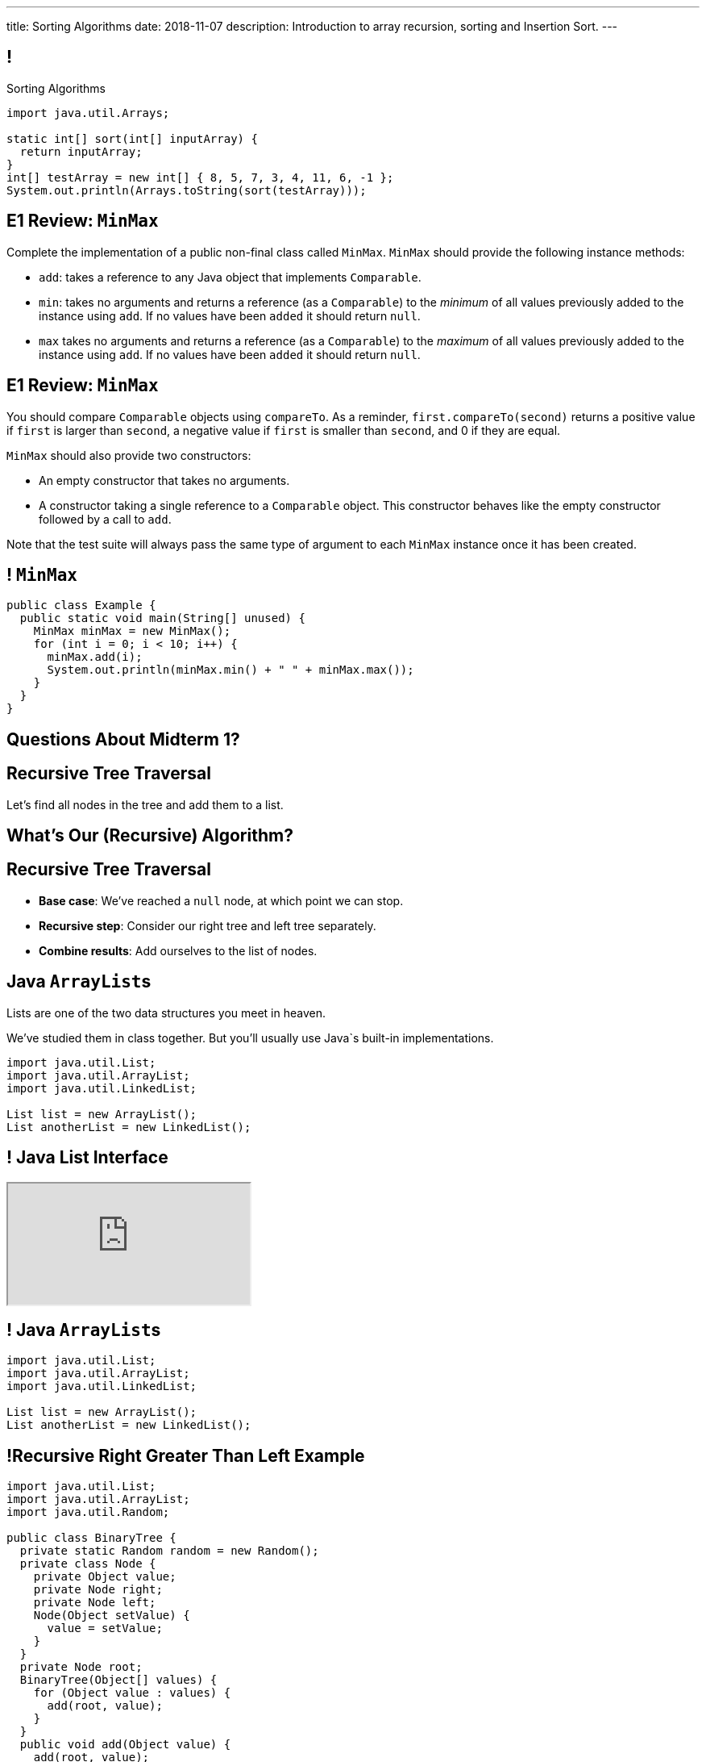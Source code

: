 ---
title: Sorting Algorithms
date: 2018-11-07
description:
  Introduction to array recursion, sorting and Insertion Sort.
---

[[vQhCNZPmhDkacsIkVENqhlvWmIoVZXYl]]
== !

[.janini]
--
++++
<div class="message">Sorting Algorithms</div>
++++
....
import java.util.Arrays;

static int[] sort(int[] inputArray) {
  return inputArray;
}
int[] testArray = new int[] { 8, 5, 7, 3, 4, 11, 6, -1 };
System.out.println(Arrays.toString(sort(testArray)));
....
--

[[tWmnKBMqfoRCsdWaBLdNQJQtenqSHetK]]
== E1 Review: `MinMax`

[.small]
--

Complete the implementation of a public non-final class called `MinMax`.
//
`MinMax` should provide the following instance methods:

//
* `add`: takes a reference to any Java object that implements `Comparable`.
//
* `min`: takes no arguments and returns a reference (as a `Comparable`) to the
_minimum_ of all values previously added to the instance using `add`.
//
If no values have been `added` it should return `null`.
//
* `max` takes no arguments and returns a reference (as a `Comparable`) to the
_maximum_ of all values previously added to the instance using `add`.
//
If no values have been `added` it should return `null`.

--

[[flasKzYifkXiwPKjhydUevfGzwteZiXy]]
== E1 Review: `MinMax`

[.small]
--

You should compare `Comparable` objects using `compareTo`.
//
As a reminder, `first.compareTo(second)` returns a positive value if `first` is
larger than `second`, a negative value if `first` is smaller than `second`, and
0 if they are equal.

`MinMax` should also provide two constructors:

* An empty constructor that takes no arguments.
//
* A constructor taking a single reference to a `Comparable` object.
//
This constructor behaves like the empty constructor followed by a call to `add`.

Note that the test suite will always pass the same type of argument to each
`MinMax` instance once it has been created.

--

[[qmdtanWnfRFowJCtmWhrdudXQueBpuRA]]
== ! `MinMax`

[.janini.compiler.smallest]
....
public class Example {
  public static void main(String[] unused) {
    MinMax minMax = new MinMax();
    for (int i = 0; i < 10; i++) {
      minMax.add(i);
      System.out.println(minMax.min() + " " + minMax.max());
    }
  }
}
....

[[foNaBjkOdfrcrnSTTHxQSnnqWOmSnnaF]]
[.oneword]
//
== Questions About Midterm 1?

[[pxteXKKdyCZGTrkOnzndCdGiiVhhiIWW]]
== Recursive Tree Traversal

[.lead]
//
Let's find all nodes in the tree and add them to a list.

[[AFRvWZfeQQeGdVMvXnMzPEVICMgonSdu]]
[.oneword]
//
== What's Our (Recursive) Algorithm?

[[WoTyiduwYKpDJQqjEQouvluMZvMMMVtx]]
== Recursive Tree Traversal

[.s]
//
* *Base case*: [.s]#We've reached a `null` node, at which point we can stop.#
//
* *Recursive step*: [.s]#Consider our right tree and left tree separately.#
//
* *Combine results*: [.s]#Add ourselves to the list of nodes.#

[[ngyjededPiWzJRbJEefcJndHYEAaanwn]]
== Java ``ArrayList``s

[.lead]
//
Lists are one of the two data structures you meet in heaven.

We've studied them in class together.
//
But you'll usually use Java`s built-in implementations.

[source,java]
----
import java.util.List;
import java.util.ArrayList;
import java.util.LinkedList;

List list = new ArrayList();
List anotherList = new LinkedList();
----

[[HYqlNDapesPenEQfkFhuOjHcdeaozZnd]]
== ! Java List Interface
++++
<div class="embed-responsive embed-responsive-4by3">
  <iframe class="full embed-responsive-item" src="https://docs.oracle.com/javase/10/docs/api/java/util/List.html"></iframe>
</div>
++++

[[PvTLWdfnSyZiVbCqNAoJVZumecHuRfTP]]
== ! Java ``ArrayList``s

[.janini]
....
import java.util.List;
import java.util.ArrayList;
import java.util.LinkedList;

List list = new ArrayList();
List anotherList = new LinkedList();
....

[[uVJpYoHLxekeOagIBhsAKNLEUXnddLlp]]
== !Recursive Right Greater Than Left Example

[.janini.compiler.smallest]
....
import java.util.List;
import java.util.ArrayList;
import java.util.Random;

public class BinaryTree {
  private static Random random = new Random();
  private class Node {
    private Object value;
    private Node right;
    private Node left;
    Node(Object setValue) {
      value = setValue;
    }
  }
  private Node root;
  BinaryTree(Object[] values) {
    for (Object value : values) {
      add(root, value);
    }
  }
  public void add(Object value) {
    add(root, value);
  }
  private void add(Node current, Object value) {
    if (current == null) {
      root = new Node(value);
    } else if (current.right == null) {
      current.right = new Node(value);
    } else if (current.left == null) {
      current.left = new Node(value);
    } else if (random.nextBoolean()) {
      add(current.right, value);
    } else {
      add(current.left, value);
    }
  }
  public String toString() {
    return toString(root);
  }
  private String toString(Node current) {
    if (current == null) {
      return "";
    }
    return "[" + current.value.toString() + "]" +
      toString(current.right) + toString(current.left);
  }
  public List allValues() {
  }
}

public class Example {
  public static void main(String[] unused) {
    BinaryTree binaryTree = new BinaryTree(new Integer[] { 1, 2, 3, 4 });
    System.out.println(binaryTree.allValues());
  }
}
....

[[dlFNBwsqXFAyyhoLtlAUEfOdFTVxCjtN]]
== Other Recursive Data Structures

[.lead]
//
Every sub(blank) of a (blank) is, itself, a (blank).

[.s]
//
* Tree
//
* (Contiguous) List
//
* (Contiguous) Array

[[ygNFFhaGzqpqHdDCEbdTtuhXruhPGpUE]]
[.oneword]
//
== But Don't Recurse on Lists
//
Just use a loop.

[[pemHoMguzTIZdBZrRZUdaDLTDoiLinXj]]
== ! Iterative List Reversal

[.janini.smallest.compiler]
....
public class SimpleLinkedList {
  class Item {
    Object value;
    Item next;
    Item(Object setValue, Item setNext) {
      value = setValue;
      next = setNext;
    }
  }
  public Item start;

  public SimpleLinkedList(Object[] array) {
    for (int i = array.length - 1; i >= 0; i--) {
      this.add(0, array[i]);
    }
  }
  public void add(int index, Object toAdd) {
    if (index == 0) {
      start = new Item(toAdd, start);
    }
  }
  public void reverse() {
    if (start == null) {
      return;
    }
    Item previous = null;
    Item current = start;
    while (current != null) {
      // Save next since we are about to overwrite it
      Item next = current.next;
      current.next = previous;
      previous = current;
      current = next;
    }
    start = previous;
    return;
  }
  public String toString() {
    String toReturn = "";
    for (Item current = start; current != null; current = current.next) {
      toReturn += current.value;
    }
    return toReturn;
  }
}
public class Example {
  public static void main(String[] unused) {
    SimpleLinkedList simpleList = new SimpleLinkedList(new Integer[] { 1, 2, 5 });
    System.out.println(simpleList);
    simpleList.reverse();
    System.out.println(simpleList);
  }
}
....


[[fRYSVhjZFSqSrcQxQJUwIFnOmSiELoOV]]
[.ss]
== Array Recursion

[.table.array,cols="8*^.^"]
|===

| 1
| 10
| 5
| 6
| 4
| 11
| 7
| -1

|===

[[FnYMFpnCMoCyMoXwXBZKkDgesOkgFxIn]]
[.ss]
== Array Recursion

[.table.array,cols="8*^.^"]
|===

| 1
{set:cellbgcolor:lightblue}
| 10
| 5
| 6
| 4
{set:cellbgcolor!}
| 11
| 7
| -1

|===

<<<

Each contiguous subarray of an array is, itself, an array.

[[tQxxuMUWKQobEQNYHlSIVZoXmGlBvQwx]]
[.ss]
== Array Recursion

[.table.array,cols="8*^.^"]
|===

| 1
{set:cellbgcolor:lightblue}
| 10
| 5
{set:cellbgcolor!}
| 6
| 4
| 11
| 7
| -1

|===

<<<

Each contiguous subarray of an array is, itself, an array.

[[SOdLTSSAsCIlrVMJKuHvVseAmhfqGRgV]]
[.ss]
== Array Recursion

[.table.array,cols="8*^.^"]
|===

| 1
{set:cellbgcolor:lightblue}
| 10
{set:cellbgcolor!}
| 5
| 6
| 4
| 11
| 7
| -1

|===

<<<

Each contiguous subarray of an array is, itself, an array.

[[TWmxrRwPgWRlqQYhoIjxtOeCnYZJGJrE]]
[.ss]
== Array Recursion

[.table.array,cols="8*^.^"]
|===

| 1
| 10
{set:cellbgcolor:lightblue}
| 5
{set:cellbgcolor!}
| 6
| 4
| 11
| 7
| -1

|===

<<<

Each contiguous subarray of an array is, itself, an array.

[[GPjlznIJPJQTqOskvXOKQCZZLMaHqMoK]]
[.ss]
== Array Recursion

[.table.array,cols="8*^.^"]
|===

| 1
| 10
| 5
{set:cellbgcolor:lightblue}
| 6
| 4
{set:cellbgcolor!}
| 11
| 7
| -1

|===

<<<

Each contiguous subarray of an array is, itself, an array.

[[ChpYEykifjLwpwVRhzhZPEoCQCZitSBj]]
[.ss]
== Array Recursion

[.table.array,cols="8*^.^"]
|===

| 1
| 10
| 5
{set:cellbgcolor:lightblue}
| 6
{set:cellbgcolor!}
| 4
| 11
| 7
| -1

|===

<<<

Each contiguous subarray of an array is, itself, an array.

[[NAkqTkwtbVhUObBRiahACtGdXwDaPEAW]]
[.ss]
== Array Recursion

[.table.array,cols="8*^.^"]
|===

| 1
| 10
| 5
| 6
{set:cellbgcolor:lightblue}
| 4
{set:cellbgcolor!}
| 11
| 7
| -1

|===

<<<

Each contiguous subarray of an array is, itself, an array.

[[sAAHDoMDcEBqTqoQaLagSyOjKyhhEOsy]]
[.ss]
== Array Recursion

[.table.array,cols="8*^.^"]
|===

| 1
| 10
| 5
| 6
| 4
{set:cellbgcolor:lightblue}
| 11
| 7
| -1

|===

<<<

Each contiguous subarray of an array is, itself, an array.

[[QjcqYYIDQXRtnTYMvnETFaEDDyOlKjFN]]
[.ss]
== Array Recursion

[.table.array,cols="8*^.^"]
|===

| 1
{set:cellbgcolor!}
| 10
| 5
| 6
| 4
{set:cellbgcolor:lightblue}
| 11
| 7
{set:cellbgcolor!}
| -1

|===

<<<

Each contiguous subarray of an array is, itself, an array.

[[vFvinbLxcBtZFpxLRzBzzhqQtDmSrdkU]]
[.ss]
== Array Recursion

[.table.array,cols="8*^.^"]
|===

| 1
| 10
| 5
| 6
| 4
{set:cellbgcolor:lightblue}
| 11
{set:cellbgcolor!}
| 7
| -1

|===

<<<

Each contiguous subarray of an array is, itself, an array.

[[ttJCuudnFWLahjaMHholCnXmZfPUoaJY]]
[.ss]
== Array Recursion

[.table.array,cols="8*^.^"]
|===

| 1
| 10
| 5
| 6
| 4
| 11
{set:cellbgcolor:lightblue}
| 7
{set:cellbgcolor!}
| -1

|===

<<<

Each contiguous subarray of an array is, itself, an array.

[[ppfwZoJPNzulpyaZRxbvNYzkANVTdRKW]]
[.ss]
== Array Recursion

[.table.array,cols="8*^.^"]
|===

| 1
{set:cellbgcolor!}
| 10
| 5
| 6
| 4
| 11
| 7
{set:cellbgcolor:lightblue}
| -1

|===

<<<

Each contiguous subarray of an array is, itself, an array.

[[QDbbKzWxMVtGodvPExHEzUMWyGvEbcwh]]
[.ss]
== Array Recursion

[.table.array,cols="8*^.^"]
|===

| 1
{set:cellbgcolor!}
| 10
| 5
| 6
| 4
| 11
| 7
{set:cellbgcolor:lightblue}
| -1
{set:cellbgcolor!}

|===

<<<

Each contiguous subarray of an array is, itself, an array.

[[cpZwGLAOPJjNHNevULDJtSleWnVlKNRl]]
[.ss]
== Array Recursion

[.table.array,cols="8*^.^"]
|===

| 1
{set:cellbgcolor!}
| 10
| 5
| 6
| 4
| 11
| 7
| -1
{set:cellbgcolor:lightblue}

|===

<<<

Each contiguous subarray of an array is, itself, an array.

[[cyyScLzhUVvSHWPiZBRZBPvdGDCnSsNH]]
== Array Recursion

[.lead]
//
Just like with trees and lists, we need a way to both make the problem smaller
_and_ identify the smallest subproblem.

[.s]
//
* **How do we make the problem smaller?** [.s]#Break the list into two smaller
subarrays.#
//
* **What's the smallest subproblem?** [.s]#An array with a single item.#


[[sAPnGAwOXnBnpsaxiKHFBzvTRHFdvvHd]]
== Sorting Algorithms

[.lead]
//
Sorting algorithms bring together several of the things that we have discussed
recently:

[.s]
//
* Imperative programming
//
* Big-O algorithm runtime analysis
//
* Recursion

[[iGCyTSiKXNfsaBVeoPLKYPWvrUCgRsPc]]
== Sorting Matters

[.lead]
//
Sorting is often a building block for many other algorithms.

[.s]
//
* _Searching_ is more efficient if the data is sorted first
//
* Sorting can be used to _detect duplicates_
//
* Sorting is often used to produce a canonical representation of data or for
presentation to human users

[[UzdywHbjMcMOrUOmWfhFtSuqvxQroXyl]]
[.nologo]
== ! Sorting Matters

++++
<div class="embed-responsive embed-responsive-4by3">
  <iframe class="embed-responsive-item" src="https://sortbenchmark.org/"></iframe>
</div>
++++

[[sHTXsaPnEYBhYRsqvojNwHmdfjslfdOD]]
== In Memory of Jim Gray, Turing Award Winner

image::http://jimgray.azurewebsites.net/Photos/Portrait1.jpg[link='http://jimgray.azurewebsites.net/jimgrayvita.htm',width=240,float='right']

https://en.wikipedia.org/wiki/Jim_Gray_(computer_scientist)[Jim Gray]
//
was a pioneer in the fields of databases and data processing.

He vanished at seat in 2007 and, despite a worldwide crowdsourced effort to
locate his boat, was never found.

[[uRnJiWZsMXJNZDfbOXlwNGuTovCgQJhE]]
== There Are Many Sorting Algorithms

[.lead]
//
And we won't discuss them all...

[.s]
//
* https://en.wikipedia.org/wiki/Insertion_sort[Insertion sort] (today)
//
* https://en.wikipedia.org/wiki/Selection_sort[Selection sort] (lab)
//
* https://en.wikipedia.org/wiki/Merge_sort[Merge sort] (lecture)
//
* https://en.wikipedia.org/wiki/Heapsort[Heapsort]
//
* https://en.wikipedia.org/wiki/Quicksort[Quicksort] (lecture)
//
* https://en.wikipedia.org/wiki/Bubble_sort[Bubble sort] (lab)
//
* And even new ones, like https://en.wikipedia.org/wiki/Timsort[Timsort] (circa
2002)

[[khwhfRJyzLZyFdPywtVhtqeQpekquiND]]
== Sorting Basics

[.s]
//
* We'll discuss sorting on **arrays** which allow random access, although many
algorithms will also work on lists.
//
* We'll be sorting in **ascending order**, although obviously descending order
sorts are also possible.
//
* We can sort anything that we can compare&mdash;but we'll mostly be sorting
integers.

[[BMTnhTaELTJyHufbMgBIqXtQdHPGzoUb]]
== Analyzing Sorting Algorithms

[.lead]
//
Since sorting algorithms handle data, we care about _both_ time and space
complexity.

[.s]
//
* *Time complexity*: how long does it take?
//
* *Space complexity*: how much space is required?

[[rduBAmSBMxCXSMfKQswgKuLkfohHLiLr]]
[.ss]
== Insertion Sort: Overview

[.table.smallest.noborder.array,cols="8*^.^"]
|===

| 8
{set:cellbgcolor:salmon}
| 5
| 7
| 3
| 4
| 11
| 6
| -1

|===

<<<

[.s]
//
* Insertion sort divides the array into two parts: a sorted part and an unsorted
part
//
* The sorted part starts at the beginning of the array and grows during each
step

[[McABCCCztQYwbnywwZOfnTfacDdqWIBN]]
[.ss]
== Insertion Sort: Overview

[.table.smallest.s.showfirst.noborder.array,cols="8*^.^"]
|===

| 8
{set:cellbgcolor:salmon}
| 5
| 7
| 3
| 4
| 11
| 6
| -1

| 8
{set:cellbgcolor:lightblue}
| 5
{set:cellbgcolor:salmon}
| 7
| 3
| 4
| 11
| 6
| -1

| 5
{set:cellbgcolor:lightblue}
| 8
| 7
{set:cellbgcolor:salmon}
| 3
| 4
| 11
| 6
| -1

| 5
{set:cellbgcolor:lightblue}
| 7
| 8
| 3
{set:cellbgcolor:salmon}
| 4
| 11
| 6
| -1

| 3
{set:cellbgcolor:lightblue}
| 5
| 7
| 8
| 4
{set:cellbgcolor:salmon}
| 11
| 6
| -1

| 3
{set:cellbgcolor:lightblue}
| 4
| 5
| 7
| 8
| 11
{set:cellbgcolor:salmon}
| 6
| -1

| 3
{set:cellbgcolor:lightblue}
| 4
| 5
| 7
| 8
| 11
| 6
{set:cellbgcolor:salmon}
| -1

| 3
{set:cellbgcolor:lightblue}
| 4
| 5
| 6
| 7
| 8
| 11
| -1
{set:cellbgcolor:salmon}

| -1
{set:cellbgcolor:lightblue}
| 3
| 4
| 5
| 6
| 7
| 8
| 11

|===

<<<

* Insertion sort divides the array into two parts: a sorted part and an unsorted
part
//
* The sorted part starts at the beginning of the array and grows during each
step

[[pskIjVoBGhXeMZAunJMYFYKwlNoksQWa]]
[.ss]
== Insertion Sort: Insertion

[.table.smallest.s.showfirst.noborder.array,cols="8*^.^"]
|===

| 8
{set:cellbgcolor:yellow}
| 5
{set:cellbgcolor:salmon}
| 7
| 3
| 4
| 11
| 6
| -1

| 8
{set:cellbgcolor:lightgreen}
| 5
{set:cellbgcolor:yellow}
| 7
{set:cellbgcolor:salmon}
| 3
| 4
| 11
| 6
| -1

| 5
{set:cellbgcolor:lightgreen}
| 8
{set:cellbgcolor:lightblue}
| 7
{set:cellbgcolor:yellow}
| 3
{set:cellbgcolor:salmon}
| 4
| 11
| 6
| -1

| 5
{set:cellbgcolor:lightblue}
| 7
{set:cellbgcolor:lightgreen}
| 8
{set:cellbgcolor:lightblue}
| 3
{set:cellbgcolor:yellow}
| 4
{set:cellbgcolor:salmon}
| 11
| 6
| -1

| 3
{set:cellbgcolor:lightgreen}
| 5
{set:cellbgcolor:lightblue}
| 7
| 8
| 4
{set:cellbgcolor:yellow}
| 11
{set:cellbgcolor:salmon}
| 6
| -1

| 3
{set:cellbgcolor:lightblue}
| 4
{set:cellbgcolor:lightgreen}
| 5
{set:cellbgcolor:lightblue}
| 7
| 8
| 11
{set:cellbgcolor:yellow}
| 6
{set:cellbgcolor:salmon}
| -1

| 3
{set:cellbgcolor:lightblue}
| 4
| 5
| 7
| 8
| 11
{set:cellbgcolor:lightgreen}
| 6
{set:cellbgcolor:yellow}
| -1
{set:cellbgcolor:salmon}

| 3
{set:cellbgcolor:lightblue}
| 4
| 5
| 6
{set:cellbgcolor:lightgreen}
| 7
{set:cellbgcolor:lightblue}
| 8
| 11
| -1
{set:cellbgcolor:yellow}

| -1
{set:cellbgcolor:lightgreen}
| 3
{set:cellbgcolor:lightblue}
| 4
| 5
| 6
| 7
| 8
| 11

|===

<<<

* In each step we take the _first_ item from the unsorted region and _insert it_
in the right place in the sorted region

[[mkBQVhdzbbOIQJEZQlvzcooLTdZDOJYA]]
[.ss]
== Insertion Sort: A Single Step

[.table.smallest.s.showfirst.noborder.array,cols="8*^.^"]
|===

| 3
{set:cellbgcolor:lightblue}
| 4
| 5
| 7
| 8
| 11
| 6
{set:cellbgcolor:yellow}
| -1
{set:cellbgcolor:salmon}

|===

<<<

* Let's look at one step in more detail

[[IzfRqlwlxzlLjUaetMrMtfstNYwdiiNV]]
[.ss]
== Insertion Sort: A Single Step

[.table.smallest.noborder.array,cols="8*^.^"]
|===

| &nbsp;
{set:cellbgcolor!}
| &nbsp;
| &nbsp;
| &nbsp;
| &nbsp;
| &nbsp;
| 6
{set:cellbgcolor:yellow}
| &nbsp;
{set:cellbgcolor!}

| 3
{set:cellbgcolor:lightblue}
| 4
| 5
| 7
| 8
| 11
| &nbsp;
{set:cellbgcolor!}
| -1
{set:cellbgcolor:salmon}

|===

<<<

* Let's look at one step in more detail

[[wUxGyKuoxqVZpAjTvzoFYdRaJJQPlUEp]]
[.ss]
== Insertion Sort: A Single Step

[.table.smallest.noborder.array,cols="8*^.^"]
|===

| &nbsp;
{set:cellbgcolor!}
| &nbsp;
| &nbsp;
| &nbsp;
| &nbsp;
| 6
{set:cellbgcolor:yellow}
| &nbsp;
{set:cellbgcolor!}
| &nbsp;

| 3
{set:cellbgcolor:lightblue}
| 4
| 5
| 7
| 8
| 11
| &nbsp;
{set:cellbgcolor!}
| -1
{set:cellbgcolor:salmon}

|===

<<<

* Let's look at one step in more detail

[[cBuJPtBqAImzMFdJuANACGoJQjCeMocq]]
[.ss]
== Insertion Sort: A Single Step

[.table.smallest.noborder.array,cols="8*^.^"]
|===

| &nbsp;
{set:cellbgcolor!}
| &nbsp;
| &nbsp;
| &nbsp;
| &nbsp;
| 6
{set:cellbgcolor:yellow}
| &nbsp;
{set:cellbgcolor!}
| &nbsp;

| 3
{set:cellbgcolor:lightblue}
| 4
| 5
| 7
| 8
| &nbsp;
{set:cellbgcolor!}
| 11
{set:cellbgcolor:lightblue}
| -1
{set:cellbgcolor:salmon}

|===

<<<

* Let's look at one step in more detail

[[QnXPZwaayBzDMGBnwkyaQwVydrrVqHzC]]
[.ss]
== Insertion Sort: A Single Step

[.table.smallest.noborder.array,cols="8*^.^"]
|===

| &nbsp;
{set:cellbgcolor!}
| &nbsp;
| &nbsp;
| &nbsp;
| &nbsp;
| 6
{set:cellbgcolor:yellow}
| &nbsp;
{set:cellbgcolor!}
| &nbsp;

| 3
{set:cellbgcolor:lightblue}
| 4
| 5
| 7
| &nbsp;
{set:cellbgcolor!}
| 8
{set:cellbgcolor:lightblue}
| 11
| -1
{set:cellbgcolor:salmon}

|===

<<<

* Let's look at one step in more detail

[[JPNeswvlPxYiBLJzBkQJRRLCQxbnfSTX]]
[.ss]
== Insertion Sort: A Single Step

[.table.smallest.noborder.array,cols="8*^.^"]
|===

| &nbsp;
{set:cellbgcolor!}
| &nbsp;
| &nbsp;
| &nbsp;
| 6
{set:cellbgcolor:yellow}
| &nbsp;
{set:cellbgcolor!}
| &nbsp;
| &nbsp;

| 3
{set:cellbgcolor:lightblue}
| 4
| 5
| 7
| &nbsp;
{set:cellbgcolor!}
| 8
{set:cellbgcolor:lightblue}
| 11
| -1
{set:cellbgcolor:salmon}

|===

<<<

* Let's look at one step in more detail

[[URhhqfcvhRRkZWIgvpkKAIxtiTXxoBUg]]
[.ss]
== Insertion Sort: A Single Step

[.table.smallest.noborder.array,cols="8*^.^"]
|===

| &nbsp;
{set:cellbgcolor!}
| &nbsp;
| &nbsp;
| &nbsp;
| 6
{set:cellbgcolor:yellow}
| &nbsp;
{set:cellbgcolor!}
| &nbsp;
| &nbsp;

| 3
{set:cellbgcolor:lightblue}
| 4
| 5
| &nbsp;
{set:cellbgcolor!}
| 7
{set:cellbgcolor:lightblue}
| 8
| 11
| -1
{set:cellbgcolor:salmon}

|===

<<<

* Let's look at one step in more detail

[[TUPqdwoStLAYpNafCGBVvuXfgSNSyvLw]]
[.ss]
== Insertion Sort: A Single Step

[.table.smallest.noborder.array,cols="8*^.^"]
|===

| &nbsp;
{set:cellbgcolor!}
| &nbsp;
| &nbsp;
| 6
{set:cellbgcolor:yellow}
| &nbsp;
{set:cellbgcolor!}
| &nbsp;
| &nbsp;
| &nbsp;

| 3
{set:cellbgcolor:lightblue}
| 4
| 5
| &nbsp;
{set:cellbgcolor!}
| 7
{set:cellbgcolor:lightblue}
| 8
| 11
| -1
{set:cellbgcolor:salmon}

|===

<<<

* Let's look at one step in more detail

[[wwfxxKPdIRRatvmHBSvabsQuYLQaOStK]]
[.ss]
== Insertion Sort: A Single Step

[.table.smallest.noborder.array,cols="8*^.^"]
|===

| 3
{set:cellbgcolor:lightblue}
| 4
| 5
| 6
{set:cellbgcolor:lightgreen}
| 7
{set:cellbgcolor:lightblue}
| 8
| 11
| -1
{set:cellbgcolor:salmon}

|===

<<<

* Let's look at one step in more detail

[[cVLFezUZVrLAtiUPpIWGDIEUFTqzRKJv]]
== ! Implement Insertion Sort

[.janini.small]
....
import java.util.Arrays;

static int[] insertionSort(int[] inputArray) {
  return inputArray;
}
int[] testArray = new int[] { 8, 5, 7, 3, 4, 11, 6, -1 };
System.out.println(Arrays.toString(insertionSort(testArray)));
....

[[tcFsyPhgXpQkjLqKfPfWqdWIxPwpjtxS]]
== Insertion Sort Runtime

*Time complexity*:

[.s]
//
* *Worst case*: [.s]#O(n^2) if the array is sorted in descending order (for this
implementation)#
//
* *Best case*: [.s]#O(n) if the array is already sorted (for this implementation)#
//
* *Average case*: [.s]#O(n^2)#

*Space complexity*: [.s]#can be done in place with one temporary variable, so
O(1)#

[[RlkNanLYawqmEuDppmdiRAqDPbbjLOQi]]
== Insertion Sort Runtime

[.small,cols="4*^.^",options='header']
|===

|Measure
{set:cellbgcolor!}
|Best Case
|Worst Case
|Average Case

| Time
| O(n)
| O(n^2)
| O(n^2)

| Space
| O(1)
| O(1)
| O(1)

|===

[[mAIBVftltgWjmzzQAnLbOunYFOxnhido]]
[.oneword]
//
== We Can Do Better
//
[.lead]
//
Optimal sorting algorithms should be *O(n log n)* in the _worst_ case and _close
to_ *O(n)* in the best case.

[[oJRhVCGGxcwKUTUPuqKsQJQQYbKIkOtm]]
== Announcements

* The early link:/MP/5/[MP5] deadline is _next Monday_.
//
Please get started!
//
* I now have office hours MWF from 10AM&ndash;12PM in Siebel 2227.
//
Please stop by!
//
* Remember to provide feedback on the course using the
//
https://cs125.cs.illinois.edu/info/feedback/[anonymous feedback form].
//
* I've started to respond to existing feedback
//
https://cs125-forum.cs.illinois.edu/c/feedback[on the forum].

// vim: ts=2:sw=2:et
